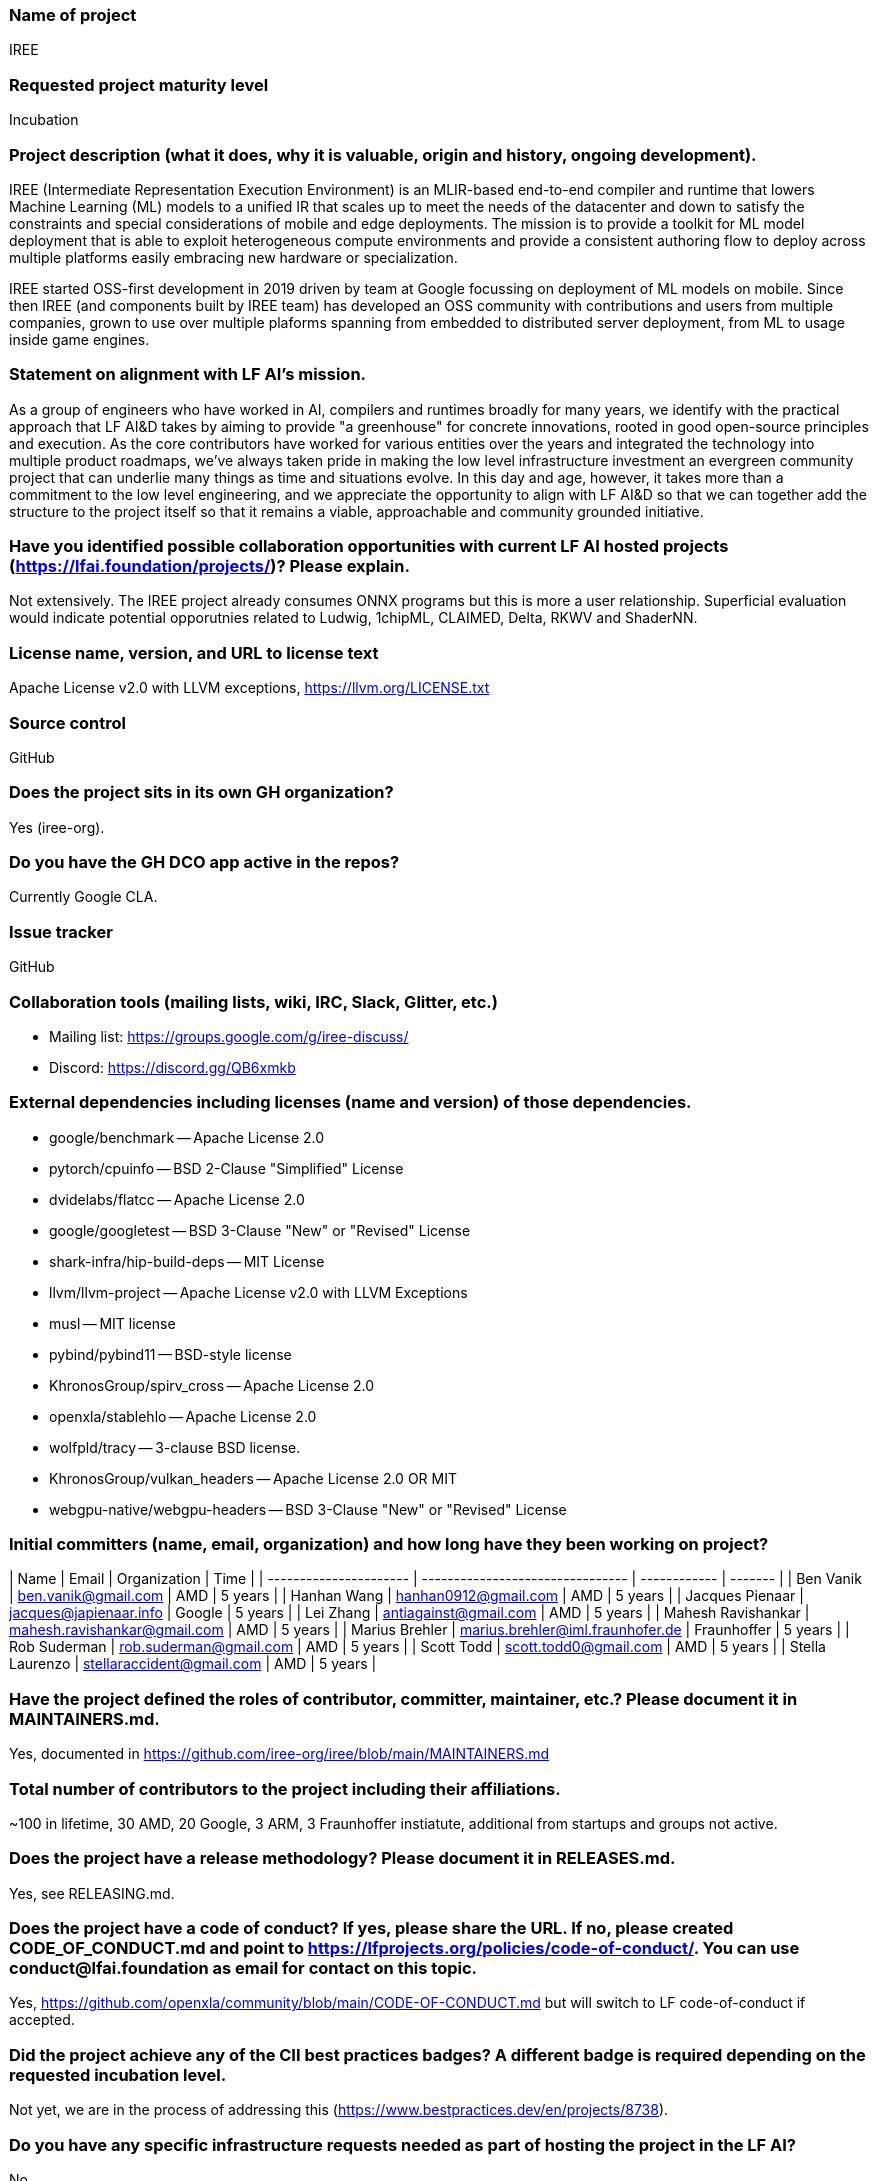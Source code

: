 ### Name of project

IREE

### Requested project maturity level

Incubation

### Project description (what it does, why it is valuable, origin and history, ongoing development).

IREE (Intermediate Representation Execution Environment) is an MLIR-based
end-to-end compiler and runtime that lowers Machine Learning (ML) models to a
unified IR that scales up to meet the needs of the datacenter and down to
satisfy the constraints and special considerations of mobile and edge
deployments. The mission is to provide a toolkit for ML model deployment that
is able to exploit heterogeneous compute environments and provide a consistent
authoring flow to deploy across multiple platforms easily embracing new
hardware or specialization.

IREE started OSS-first development in 2019 driven by team at Google focussing
on deployment of ML models on mobile. Since then IREE (and components built by
IREE team) has developed an OSS community with contributions and users from
multiple companies, grown to use over multiple plaforms spanning from embedded
to distributed server deployment, from ML to usage inside game engines.

### Statement on alignment with LF AI’s mission.

As a group of engineers who have worked in AI, compilers and runtimes broadly
for many years, we identify with the practical approach that LF AI&D takes by
aiming to provide "a greenhouse" for concrete innovations, rooted in good
open-source principles and execution. As the core contributors have worked for
various entities over the years and integrated the technology into multiple
product roadmaps, we've always taken pride in making the low level
infrastructure investment an evergreen community project that can underlie many
things as time and situations evolve. In this day and age, however, it takes
more than a commitment to the low level engineering, and we appreciate the
opportunity to align with LF AI&D so that we can together add the structure to
the project itself so that it remains a viable, approachable and community
grounded initiative.

### Have you identified possible collaboration opportunities with current LF AI hosted projects (https://lfai.foundation/projects/)? Please explain.

Not extensively. The IREE project already consumes ONNX programs but this is
more a user relationship. Superficial evaluation would indicate potential
opporutnies related to Ludwig, 1chipML, CLAIMED, Delta, RKWV and ShaderNN.

### License name, version, and URL to license text

Apache License v2.0 with LLVM exceptions, https://llvm.org/LICENSE.txt

### Source control

GitHub

### Does the project sits in its own GH organization?

Yes (iree-org).

### Do you have the GH DCO app active in the repos?

Currently Google CLA.

### Issue tracker

GitHub

### Collaboration tools (mailing lists, wiki, IRC, Slack, Glitter, etc.)

  * Mailing list: https://groups.google.com/g/iree-discuss/
  * Discord: https://discord.gg/QB6xmkb

### External dependencies including licenses (name and version) of those dependencies.

  - google/benchmark -- Apache License 2.0
  - pytorch/cpuinfo -- BSD 2-Clause "Simplified" License
  - dvidelabs/flatcc -- Apache License 2.0
  - google/googletest -- BSD 3-Clause "New" or "Revised" License
  - shark-infra/hip-build-deps -- MIT License
  - llvm/llvm-project -- Apache License v2.0 with LLVM Exceptions
  - musl -- MIT license
  - pybind/pybind11 -- BSD-style license
  - KhronosGroup/spirv_cross -- Apache License 2.0
  - openxla/stablehlo -- Apache License 2.0
  - wolfpld/tracy -- 3-clause BSD license.
  - KhronosGroup/vulkan_headers -- Apache License 2.0 OR MIT
  - webgpu-native/webgpu-headers -- BSD 3-Clause "New" or "Revised" License

### Initial committers (name, email, organization) and how long have they been working on project?

| Name                   | Email                            | Organization | Time    |
| ---------------------- | -------------------------------- | ------------ | ------- |
| Ben Vanik              | ben.vanik@gmail.com              | AMD          | 5 years |
| Hanhan Wang            | hanhan0912@gmail.com             | AMD          | 5 years |
| Jacques Pienaar        | jacques@japienaar.info           | Google       | 5 years |
| Lei Zhang              | antiagainst@gmail.com            | AMD          | 5 years |
| Mahesh Ravishankar     | mahesh.ravishankar@gmail.com     | AMD          | 5 years |
| Marius Brehler         | marius.brehler@iml.fraunhofer.de | Fraunhoffer  | 5 years |
| Rob Suderman           | rob.suderman@gmail.com           | AMD          | 5 years |
| Scott Todd             | scott.todd0@gmail.com            | AMD          | 5 years |
| Stella Laurenzo        | stellaraccident@gmail.com        | AMD          | 5 years |

### Have the project defined the roles of contributor, committer, maintainer, etc.? Please document it in MAINTAINERS.md.

Yes, documented in https://github.com/iree-org/iree/blob/main/MAINTAINERS.md

### Total number of contributors to the project including their affiliations.

~100 in lifetime, 30 AMD, 20 Google, 3 ARM, 3 Fraunhoffer instiatute, additional from startups and groups not active.

### Does the project have a release methodology? Please document it in RELEASES.md.

Yes, see RELEASING.md.

### Does the project have a code of conduct? If yes, please share the URL. If no, please created CODE_OF_CONDUCT.md and point to https://lfprojects.org/policies/code-of-conduct/. You can use conduct@lfai.foundation as email for contact on this topic.

Yes, https://github.com/openxla/community/blob/main/CODE-OF-CONDUCT.md but will switch to LF code-of-conduct if accepted.

### Did the project achieve any of the CII best practices badges? A different badge is required depending on the requested incubation level.

Not yet, we are in the process of addressing this (https://www.bestpractices.dev/en/projects/8738).

### Do you have any specific infrastructure requests needed as part of hosting the project in the LF AI?

No.

### Project website - Do you have a web site? If no, did you reserve a domain, and would like you to have a website created?

Yes, iree.dev.

### Project governance - Do you have a working governance model for the project? Please provide URL to where it is documented, typically GOVERNANCE.md.

We wish to work with LFAI to adopt a new one (current governance is based loosely on affiliation with LLVM and OpenXLA).

### Social media accounts - Do you have any Twitter/LinkedIn/Facebook/etc. project accounts? Please provide pointers.

https://www.youtube.com/@iree4356

### Existing sponsorship (e.g., whether any organization has provided funding or other support to date, and a description of that support), if any.

AMD and Google both actively contribute engineering as well as CI resources.

